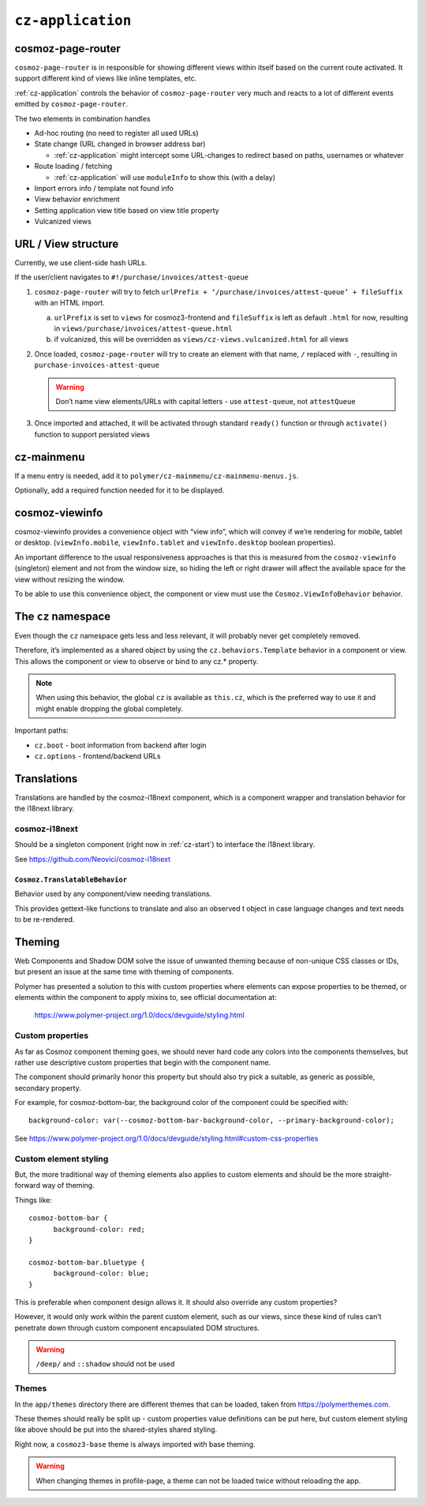 ``cz-application``
==================

.. _cosmoz-page-router:

cosmoz-page-router
------------------

``cosmoz-page-router`` is in responsible for showing different views
within itself based on the current route activated. It support different
kind of views like inline templates, etc.

:ref:`cz-application` controls the behavior of ``cosmoz-page-router`` very much and
reacts to a lot of different events emitted by ``cosmoz-page-router``.

The two elements in combination handles

-  Ad-hoc routing (no need to register all used URLs)
-  State change (URL changed in browser address bar)

   -  :ref:`cz-application` might intercept some URL-changes to redirect based on paths, usernames or whatever

-  Route loading / fetching

   -  :ref:`cz-application` will use ``moduleInfo`` to show this (with a delay)

-  Import errors info / template not found info
-  View behavior enrichment
-  Setting application view title based on view title property
-  Vulcanized views

.. _url-view-structure:

URL / View structure
--------------------

Currently, we use client-side hash URLs.

If the user/client navigates to ``#!/purchase/invoices/attest-queue``

1. ``cosmoz-page-router`` will try to fetch ``urlPrefix + ‘/purchase/invoices/attest-queue’ + fileSuffix`` with an HTML import.

   a. ``urlPrefix`` is set to ``views`` for cosmoz3-frontend and ``fileSuffix`` is left as default ``.html`` for now, resulting in ``views/purchase/invoices/attest-queue.html``

   b. if vulcanized, this will be overridden as ``views/cz-views.vulcanized.html`` for all views

2. Once loaded, ``cosmoz-page-router`` will try to create an element with that name, ``/`` replaced with ``-``, resulting in ``purchase-invoices-attest-queue``

   .. warning:: Don’t name view elements/URLs with capital letters - use ``attest-queue``, not ``attestQueue``

3. Once imported and attached, it will be activated through standard ``ready()`` function or through ``activate()`` function to support persisted
   views

.. _cz-mainmenu:

cz-mainmenu
-----------

If a menu entry is needed, add it to ``polymer/cz-mainmenu/cz-mainmenu-menus.js``.

Optionally, add a required function needed for it to be displayed.

.. _cosmoz-viewinfo:

cosmoz-viewinfo
---------------

cosmoz-viewinfo provides a convenience object with “view info”, which
will convey if we’re rendering for mobile, tablet or desktop.
(``viewInfo.mobile``, ``viewInfo.tablet`` and ``viewInfo.desktop`` boolean
properties).

An important difference to the usual responsiveness approaches is that
this is measured from the ``cosmoz-viewinfo`` (singleton) element and not
from the window size, so hiding the left or right drawer will affect the
available space for the view without resizing the window.

To be able to use this convenience object, the component or view must
use the ``Cosmoz.ViewInfoBehavior`` behavior.

The ``cz`` namespace
--------------------------------------

Even though the ``cz`` namespace gets less and less relevant, it will
probably never get completely removed.

Therefore, it’s implemented as a shared object by using the
``cz.behaviors.Template`` behavior in a component or view. This allows the
component or view to observe or bind to any cz.\* property.

.. note::
      When using this behavior, the global ``cz`` is available as ``this.cz``,
      which is the preferred way to use it and might enable dropping the global completely.

Important paths:

-  ``cz.boot`` - boot information from backend after login
-  ``cz.options`` - frontend/backend URLs

Translations
------------

Translations are handled by the cosmoz-i18next component, which is a
component wrapper and translation behavior for the i18next library.

.. _cosmoz-i18next:

cosmoz-i18next
~~~~~~~~~~~~~~

Should be a singleton component (right now in :ref:`cz-start`) to interface the i18next library.

See https://github.com/Neovici/cosmoz-i18next

``Cosmoz.TranslatableBehavior``
^^^^^^^^^^^^^^^^^^^^^^^^^^^^^^^

Behavior used by any component/view needing translations.

This provides gettext-like functions to translate and also an observed t
object in case language changes and text needs to be re-rendered.


Theming
-------

Web Components and Shadow DOM solve the issue of unwanted theming
because of non-unique CSS classes or IDs, but present an issue at the
same time with theming of components.

Polymer has presented a solution to this with custom properties where
elements can expose properties to be themed, or elements within the
component to apply mixins to, see official documentation at:

      https://www.polymer-project.org/1.0/docs/devguide/styling.html

Custom properties
~~~~~~~~~~~~~~~~~

As far as Cosmoz component theming goes, we should never hard code any
colors into the components themselves, but rather use descriptive custom
properties that begin with the component name.

The component should primarily honor this property but should also try
pick a suitable, as generic as possible, secondary property.

For example, for cosmoz-bottom-bar, the background color of the
component could be specified with::

      background-color: var(--cosmoz-bottom-bar-background-color, --primary-background-color);

See https://www.polymer-project.org/1.0/docs/devguide/styling.html#custom-css-properties

Custom element styling
~~~~~~~~~~~~~~~~~~~~~~

But, the more traditional way of theming elements also applies to custom
elements and should be the more straight-forward way of theming.

Things like::

      cosmoz-bottom-bar {
            background-color: red;
      }

      cosmoz-bottom-bar.bluetype {
            background-color: blue;
      }

This is preferable when component design allows it. It should also
override any custom properties?

However, it would only work within the parent custom element, such as
our views, since these kind of rules can’t penetrate down through custom
component encapsulated DOM structures.

.. warning:: ``/deep/`` and ``::shadow`` should not be used

Themes
~~~~~~

In the ``app/themes`` directory there are different themes that can be
loaded, taken from https://polymerthemes.com.

These themes should really be split up - custom properties value
definitions can be put here, but custom element styling like above
should be put into the shared-styles shared styling.

Right now, a ``cosmoz3-base`` theme is always imported with base theming.

.. warning:: When changing themes in profile-page, a theme can not be loaded twice without reloading the app. 